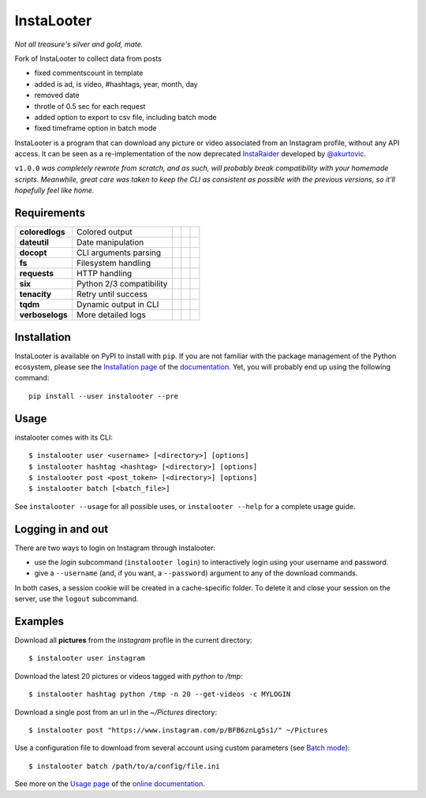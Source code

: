InstaLooter |starme|
====================

.. |starme| image:: https://img.shields.io/github/stars/althonos/InstaLooter.svg?style=social&label=Star
   :target: https://github.com/althonos/InstaLooter

*Not all treasure's silver and gold, mate.*

Fork of InstaLooter to collect data from posts

- fixed commentscount in template

- added is ad, is video, #hashtags, year, month, day

- removed date

- throtle of 0.5 sec for each request

- added option to export to csv file, including batch mode

- fixed timeframe option in batch mode


|build| |repo| |versions| |format| |coverage| |doc| |grade| |license|
|keepachangelog| |saythanks|


.. |build| image:: https://img.shields.io/travis/althonos/InstaLooter/master.svg?label=travis-ci&style=flat-square
   :target: https://travis-ci.org/althonos/InstaLooter/

.. |repo| image:: https://img.shields.io/badge/source-GitHub-303030.svg?style=flat-square
   :target: https://github.com/althonos/InstaLooter

.. |versions| image:: https://img.shields.io/pypi/v/instalooter.svg?style=flat-square
   :target: https://pypi.org/project/instalooter

.. |format| image:: https://img.shields.io/pypi/format/instalooter.svg?style=flat-square
   :target: https://pypi.org/project/instalooter

.. |grade| image:: https://img.shields.io/codacy/grade/9b8c7da6887c4195b9e960cb04b59a91/master.svg?style=flat-square
   :target: https://www.codacy.com/app/althonos/InstaLooter/dashboard

.. |coverage| image:: https://img.shields.io/codecov/c/github/althonos/InstaLooter/master.svg?style=flat-square
   :target: https://codecov.io/gh/althonos/InstaLooter

.. |doc| image:: https://img.shields.io/readthedocs/instalooter.svg?style=flat-square
   :target: http://instalooter.readthedocs.io/en/latest/?badge=latest

.. .. |requirements| image:: https://img.shields.io/requires/github/althonos/InstaLooter/master.svg?style=flat-square
..    :target: https://requires.io/github/althonos/InstaLooter/requirements/?branch=master

.. .. |health| image:: https://landscape.io/github/althonos/InstaLooter/master/landscape.svg?style=flat-square
..    :target: https://landscape.io/github/althonos/InstaLooter/master

.. |license| image:: https://img.shields.io/pypi/l/instalooter.svg?style=flat-square
   :target: https://choosealicense.com/licenses/gpl-3.0/

.. |keepachangelog| image:: https://img.shields.io/badge/keep%20a-changelog-8A0707.svg?maxAge=86400&style=flat-square
   :target: http://keepachangelog.com/

.. |saythanks| image:: https://img.shields.io/badge/say-thanks!-1EAEDB.svg?maxAge=86400&style=flat-square
   :target: https://saythanks.io/to/althonos


InstaLooter is a program that can download any picture or video associated
from an Instagram profile, without any API access. It can be seen as a
re-implementation of the now deprecated `InstaRaider <https://github.com/akurtovic/InstaRaider>`_
developed by `@akurtovic <https://github.com/akurtovic>`_.

``v1.0.0`` *was completely rewrote from scratch, and as such, will
probably break compatibility with your homemade scripts. Meanwhile, great care
was taken to keep the CLI as consistent as possible with the previous versions,
so it'll hopefully feel like home.*


Requirements
------------

+--------------------+----------------------------+----------------------+------------------------+-------------------------+
| **coloredlogs**    |  Colored output            | |PyPI coloredlogs|   | |Source coloredlogs|   | |License coloredlogs|   |
+--------------------+----------------------------+----------------------+------------------------+-------------------------+
| **dateutil**       |  Date manipulation         | |PyPI dateutil|      | |Source dateutil|      | |License dateutil|      |
+--------------------+----------------------------+----------------------+------------------------+-------------------------+
| **docopt**         |  CLI arguments parsing     | |PyPI docopt|        | |Source docopt|        | |License docopt|        |
+--------------------+----------------------------+----------------------+------------------------+-------------------------+
| **fs**             |  Filesystem handling       | |PyPI fs|            | |Source fs|            | |License fs|            |
+--------------------+----------------------------+----------------------+------------------------+-------------------------+
| **requests**       |  HTTP handling             | |PyPI requests|      | |Source requests|      | |License requests|      |
+--------------------+----------------------------+----------------------+------------------------+-------------------------+
| **six**            |  Python 2/3 compatibility  | |PyPI six|           | |Source six|           | |License six|           |
+--------------------+----------------------------+----------------------+------------------------+-------------------------+
| **tenacity**       |  Retry until success       | |PyPI tenacity|      | |Source tenacity|      | |License tenacity|      |
+--------------------+----------------------------+----------------------+------------------------+-------------------------+
| **tqdm**           |  Dynamic output in CLI     | |PyPI tqdm|          | |Source tqdm|          | |License tqdm|          |
+--------------------+----------------------------+----------------------+------------------------+-------------------------+
| **verboselogs**    |  More detailed logs        | |PyPI verboselogs|   | |Source verboselogs|   | |License verboselogs|   |
+--------------------+----------------------------+----------------------+------------------------+-------------------------+


.. |PyPI coloredlogs| image:: https://img.shields.io/pypi/v/coloredlogs.svg?style=flat-square
   :target: https://pypi.org/project/coloredlogs

.. |PyPI dateutil| image:: https://img.shields.io/pypi/v/python-dateutil.svg?style=flat-square
   :target: https://pypi.org/project/python-dateutil/

.. |PyPI docopt| image:: https://img.shields.io/pypi/v/docopt.svg?style=flat-square
   :target: https://pypi.org/project/docopt/

.. |PyPI fs| image:: https://img.shields.io/pypi/v/fs.svg?style=flat-square
   :target: https://pypi.org/project/fs/

.. |PyPI fakeua| image:: https://img.shields.io/pypi/v/fake-useragent.svg?style=flat-square
   :target: https://pypi.org/project/fake-useragent/

.. |PyPI requests| image:: https://img.shields.io/pypi/v/requests.svg?style=flat-square
   :target: https://pypi.org/project/requests

.. |PyPI six| image:: https://img.shields.io/pypi/v/six.svg?style=flat-square
   :target: https://pypi.org/project/six

.. |PyPI tenacity| image:: https://img.shields.io/pypi/v/tenacity.svg?style=flat-square
   :target: https://pypi.org/project/tenacity

.. |PyPI tqdm| image:: https://img.shields.io/pypi/v/tqdm.svg?style=flat-square
   :target: https://pypi.org/project/tqdm

.. |PyPI verboselogs| image:: https://img.shields.io/pypi/v/verboselogs.svg?style=flat-square
   :target: https://pypi.org/project/verboselogs

.. |Source coloredlogs| image:: https://img.shields.io/badge/source-GitHub-303030.svg?style=flat-square
   :target: https://github.com/xolox/python-coloredlogs

.. |Source dateutil| image:: https://img.shields.io/badge/source-GitHub-303030.svg?style=flat-square
   :target: https://github.com/dateutil/dateutil/

.. |Source docopt| image:: https://img.shields.io/badge/source-GitHub-303030.svg?style=flat-square
   :target: https://github.com/docopt/docopt

.. |Source fs| image:: https://img.shields.io/badge/source-GitHub-303030.svg?style=flat-square
   :target: https://github.com/PyFilesystem/pyfilesystem2

.. |Source fakeua| image:: https://img.shields.io/badge/source-GitHub-303030.svg?style=flat-square
   :target: https://github.com/hellysmile/fake-useragent

.. |Source requests| image:: https://img.shields.io/badge/source-GitHub-303030.svg?style=flat-square
   :target: https://github.com/kennethreitz/requests

.. |Source six| image:: https://img.shields.io/badge/source-GitHub-303030.svg?style=flat-square
   :target: https://github.com/benjaminp/six

.. |Source tenacity| image:: https://img.shields.io/badge/source-GitHub-303030.svg?style=flat-square
   :target: https://github.com/jd/tenacity

.. |Source tqdm| image:: https://img.shields.io/badge/source-GitHub-303030.svg?style=flat-square
   :target: https://github.com/tqdm/tqdm

.. |Source verboselogs| image:: https://img.shields.io/badge/source-GitHub-303030.svg?style=flat-square
   :target: https://github.com/xolox/python-verboselogs

.. |License coloredlogs| image:: https://img.shields.io/badge/license-MIT-blue.svg?style=flat-square
   :target: https://choosealicense.com/licenses/mit/

.. |License dateutil| image:: https://img.shields.io/pypi/l/python-dateutil.svg?style=flat-square
   :target: https://choosealicense.com/licenses/apache-2.0/

.. |License docopt| image:: https://img.shields.io/pypi/l/docopt.svg?style=flat-square
   :target: https://choosealicense.com/licenses/mit/

.. |License fs| image:: https://img.shields.io/pypi/l/fs.svg?style=flat-square
   :target: https://choosealicense.com/licenses/mit/

.. |License fakeua| image:: https://img.shields.io/badge/license-Apache_2.0-blue.svg?style=flat-square
   :target: https://choosealicense.com/licenses/apache-2.0/

.. |License requests| image:: https://img.shields.io/pypi/l/requests.svg?style=flat-square
   :target: https://choosealicense.com/licenses/apache-2.0/

.. |License six| image:: https://img.shields.io/pypi/l/six.svg?style=flat-square
   :target: https://choosealicense.com/licenses/mit/

.. |License tenacity| image:: https://img.shields.io/badge/license-Apache_2.0-blue.svg?style=flat-square
   :target: https://choosealicense.com/licenses/apache-2.0/

.. |License tqdm| image:: https://img.shields.io/pypi/l/tqdm.svg?style=flat-square
   :target: https://choosealicense.com/licenses/mpl-2.0/

.. |License verboselogs| image:: https://img.shields.io/badge/license-MIT-blue.svg?style=flat-square
   :target: https://choosealicense.com/licenses/mit/


Installation
------------

InstaLooter is available on PyPI to install with ``pip``. If you are not
familiar with the package management of the Python ecosystem, please see the
`Installation page <http://instalooter.readthedocs.io/en/latest/install.html>`_
of the `documentation <http://instalooter.readthedocs.io/en/latest/index.html>`_.
Yet, you will probably end up using the following command::

  pip install --user instalooter --pre


Usage
-----

instalooter comes with its CLI::

    $ instalooter user <username> [<directory>] [options]
    $ instalooter hashtag <hashtag> [<directory>] [options]
    $ instalooter post <post_token> [<directory>] [options]
    $ instalooter batch [<batch_file>]

See ``instalooter --usage`` for all possible uses, or ``instalooter --help``
for a complete usage guide.


Logging in and out
------------------
There are two ways to login on Instagram through instalooter:

* use the *login* subcommand (``instalooter login``) to interactively login
  using your username and password.
* give a ``--username`` (and, if you want, a ``--password``) argument to any of
  the download commands.

In both cases, a session cookie will be created in a cache-specific folder.
To delete it and close your session on the server, use the ``logout``
subcommand.


Examples
--------

Download all **pictures** from the *instagram* profile in the current directory::

    $ instalooter user instagram

Download the latest 20 pictures or videos tagged with *python* to */tmp*::

    $ instalooter hashtag python /tmp -n 20 --get-videos -c MYLOGIN

Download a single post from an url in the `~/Pictures` directory::

    $ instalooter post "https://www.instagram.com/p/BFB6znLg5s1/" ~/Pictures

Use a configuration file to download from several account using custom parameters
(see `Batch mode <http://instalooter.readthedocs.io/en/latest/batch.html>`_)::

    $ instalooter batch /path/to/a/config/file.ini

See more on the `Usage page <http://instalooter.readthedocs.io/en/latest/usage.html>`_
of the `online documentation <http://instalooter.readthedocs.io/en/latest/index.html>`_.
